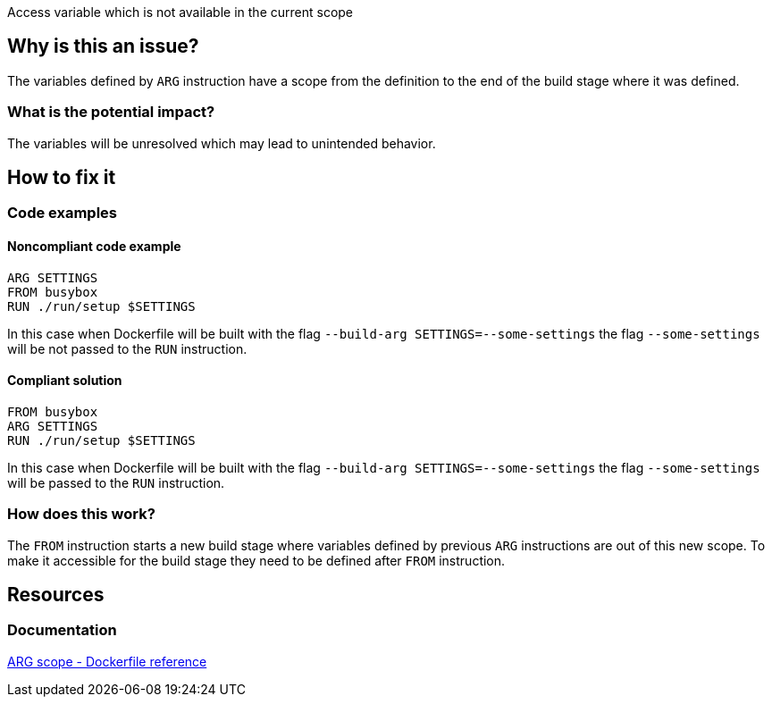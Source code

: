 Access variable which is not available in the current scope

== Why is this an issue?

The variables defined by `ARG` instruction have a scope from the definition to the end of the build stage where it was defined.

=== What is the potential impact?

The variables will be unresolved which may lead to unintended behavior.

== How to fix it

=== Code examples

==== Noncompliant code example

[source,docker,diff-id=1,diff-type=noncompliant]
----
ARG SETTINGS
FROM busybox
RUN ./run/setup $SETTINGS
----

In this case when Dockerfile will be built with the flag `--build-arg SETTINGS=--some-settings` the flag `--some-settings` will be not passed to the `RUN` instruction.

==== Compliant solution

[source,docker,diff-id=1,diff-type=compliant]
----
FROM busybox
ARG SETTINGS
RUN ./run/setup $SETTINGS
----

In this case when Dockerfile will be built with the flag `--build-arg SETTINGS=--some-settings` the flag `--some-settings` will be passed to the `RUN` instruction.

=== How does this work?

The `FROM` instruction starts a new build stage where variables defined by previous `ARG` instructions are out of this new scope.
To make it accessible for the build stage they need to be defined after `FROM` instruction.

== Resources

=== Documentation

https://docs.docker.com/engine/reference/builder/#scope[ARG scope - Dockerfile reference]

ifdef::env-github,rspecator-view[]
'''
== Implementation Specification
(visible only on this page)

=== Message

Include the `ARG` instruction in the build stage where is used.

=== Highlighting

Highlight usage of the variable where it is not accessible.

'''
endif::env-github,rspecator-view[]
